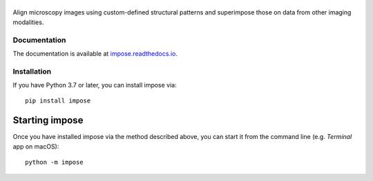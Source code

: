 |impose|
========

|PyPI Version| |Build Status| |Coverage Status| |Docs Status|


Align microscopy images using custom-defined structural patterns and superimpose those on data from other imaging modalities. 


Documentation
-------------
The documentation is available at `impose.readthedocs.io <https://impose.readthedocs.io/>`_.


Installation
------------
If you have Python 3.7 or later, you can install impose via:

::

    pip install impose


Starting impose
===============
Once you have installed impose via the method described above, you can
start it from the command line (e.g. `Terminal` app on macOS):

::

    python -m impose



.. |impose| image:: https://raw.github.com/GuckLab/impose/master/docs/logo/impose.png
.. |PyPI Version| image:: https://img.shields.io/pypi/v/impose.svg
   :target: https://pypi.python.org/pypi/impose
.. |Build Status| image:: https://img.shields.io/github/workflow/status/GuckLab/impose/Checks
   :target: https://github.com/GuckLab/impose/actions?query=workflow%3AChecks
.. |Coverage Status| image:: https://img.shields.io/codecov/c/github/GuckLab/impose/master.svg
   :target: https://codecov.io/gh/GuckLab/impose
.. |Docs Status| image:: https://readthedocs.org/projects/impose/badge/?version=latest
   :target: https://readthedocs.org/projects/impose/builds/

